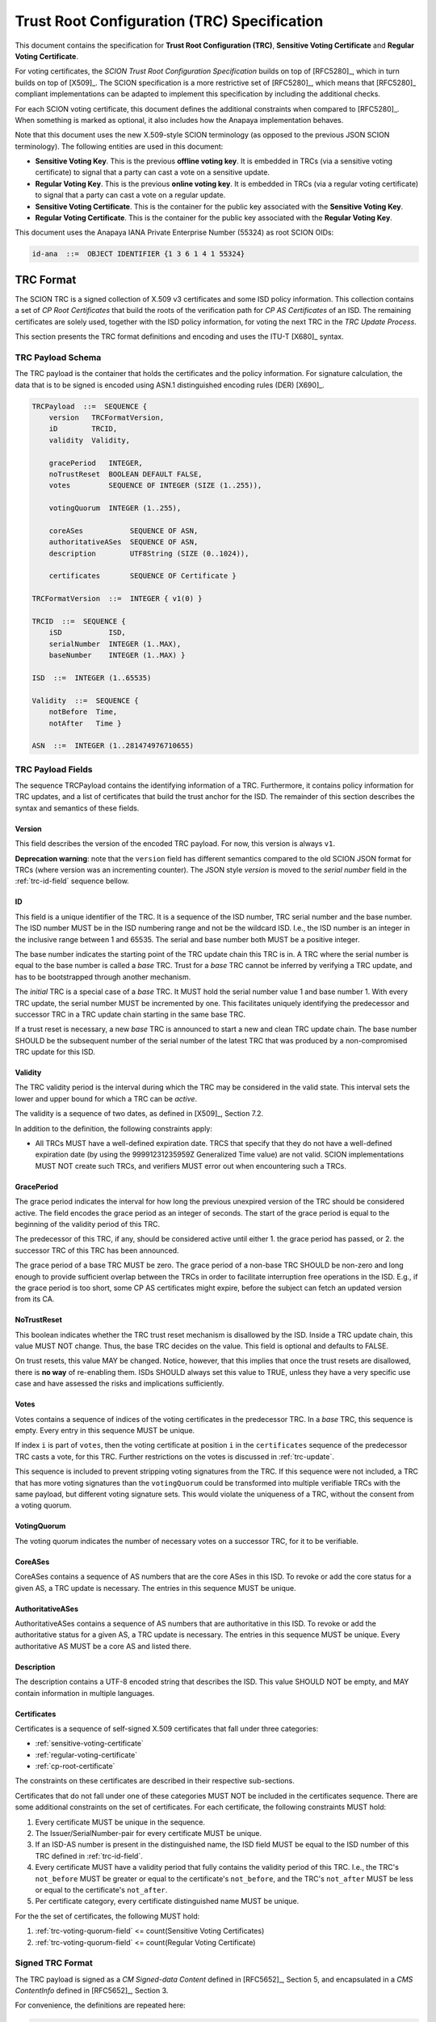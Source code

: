 ********************************************
Trust Root Configuration (TRC) Specification
********************************************

This document contains the specification for **Trust Root Configuration (TRC)**,
**Sensitive Voting Certificate** and **Regular Voting Certificate**.

For voting certificates, the *SCION Trust Root Configuration Specification*
builds on top of [RFC5280]_, which in turn builds on top of [X509]_. The SCION
specification is a more restrictive set of [RFC5280]_, which means that
[RFC5280]_ compliant implementations can be adapted to implement this
specification by including the additional checks.

For each SCION voting certificate, this document defines the additional
constraints when compared to [RFC5280]_. When something is marked as optional,
it also includes how the Anapaya implementation behaves.

Note that this document uses the new X.509-style SCION terminology (as opposed
to the previous JSON SCION terminology). The following entities are used in this
document:

- **Sensitive Voting Key**. This is the previous **offline voting key**. It is
  embedded in TRCs (via a sensitive voting certificate) to signal that a party
  can cast a vote on a sensitive update.
- **Regular Voting Key**. This is the previous **online voting key**. It is
  embedded in TRCs (via a regular voting certificate) to signal that a party can
  cast a vote on a regular update.
- **Sensitive Voting Certificate**. This is the container for the public key
  associated with the **Sensitive Voting Key**.
- **Regular Voting Certificate**. This is the container for the public key
  associated with the **Regular Voting Key**.

This document uses the Anapaya IANA Private Enterprise Number (55324) as root
SCION OIDs:

.. code-block:: text

    id-ana  ::=  OBJECT IDENTIFIER {1 3 6 1 4 1 55324}

.. _trc-format:

TRC Format
==========

The SCION TRC is a signed collection of X.509 v3 certificates and some ISD
policy information. This collection contains a set of *CP Root Certificates*
that build the roots of the verification path for *CP AS Certificates* of an
ISD. The remaining certificates are solely used, together with the ISD policy
information, for voting the next TRC in the *TRC Update Process*.

This section presents the TRC format definitions and encoding and uses the ITU-T
[X680]_ syntax.

TRC Payload Schema
------------------

The TRC payload is the container that holds the certificates and the policy
information. For signature calculation, the data that is to be signed is encoded
using ASN.1 distinguished encoding rules (DER) [X690]_.

.. code-block:: text

    TRCPayload  ::=  SEQUENCE {
        version   TRCFormatVersion,
        iD        TRCID,
        validity  Validity,

        gracePeriod   INTEGER,
        noTrustReset  BOOLEAN DEFAULT FALSE,
        votes         SEQUENCE OF INTEGER (SIZE (1..255)),

        votingQuorum  INTEGER (1..255),

        coreASes           SEQUENCE OF ASN,
        authoritativeASes  SEQUENCE OF ASN,
        description        UTF8String (SIZE (0..1024)),

        certificates       SEQUENCE OF Certificate }

    TRCFormatVersion  ::=  INTEGER { v1(0) }

    TRCID  ::=  SEQUENCE {
        iSD           ISD,
        serialNumber  INTEGER (1..MAX),
        baseNumber    INTEGER (1..MAX) }

    ISD  ::=  INTEGER (1..65535)

    Validity  ::=  SEQUENCE {
        notBefore  Time,
        notAfter   Time }

    ASN  ::=  INTEGER (1..281474976710655)


TRC Payload Fields
------------------

The sequence TRCPayload contains the identifying information of a TRC.
Furthermore, it contains policy information for TRC updates, and a list of
certificates that build the trust anchor for the ISD. The remainder of this
section describes the syntax and semantics of these fields.

.. _trc-version-field:

Version
^^^^^^^

This field describes the version of the encoded TRC payload. For now, this
version is always ``v1``.

**Deprecation warning**: note that the ``version`` field has different semantics
compared to the old SCION JSON format for TRCs (where version was an
incrementing counter). The JSON style `version` is moved to the `serial number`
field in the :ref:`trc-id-field` sequence bellow.

.. _trc-id-field:

ID
^^

This field is a unique identifier of the TRC. It is a sequence of the ISD
number, TRC serial number and the base number. The ISD number MUST be in the ISD
numbering range and not be the wildcard ISD. I.e., the ISD number is an integer
in the inclusive range between 1 and 65535. The serial and base number both
MUST be a positive integer.

The base number indicates the starting point of the TRC update chain this TRC
is in. A TRC where the serial number is equal to the base number is called a
*base* TRC. Trust for a *base* TRC cannot be inferred by verifying a TRC
update, and has to be bootstrapped through another mechanism.

The *initial* TRC is a special case of a *base* TRC. It MUST hold the serial
number value 1 and base number 1. With every TRC update, the serial number MUST
be incremented by one. This facilitates uniquely identifying the predecessor and
successor TRC in a TRC update chain starting in the same base TRC.

If a trust reset is necessary, a new *base* TRC is announced to start a new and
clean TRC update chain. The base number SHOULD be the subsequent number of the
serial number of the latest TRC that was produced by a non-compromised TRC
update for this ISD.

.. _trc-validity-field:

Validity
^^^^^^^^

The TRC validity period is the interval during which the TRC may be considered
in the valid state. This interval sets the lower and upper bound for which a TRC
can be *active*.

The validity is a sequence of two dates, as defined in [X509]_, Section 7.2.

In addition to the definition, the following constraints apply:

- All TRCs MUST have a well-defined expiration date. TRCS that specify that they
  do not have a well-defined expiration date (by using the 99991231235959Z
  Generalized Time value) are not valid. SCION implementations MUST NOT create
  such TRCs, and verifiers MUST error out when encountering such a
  TRCs.

.. _trc-grace-period-field:

GracePeriod
^^^^^^^^^^^

The grace period indicates the interval for how long the previous unexpired
version of the TRC should be considered active. The field encodes the grace
period as an integer of seconds. The start of the grace period is equal to the
beginning of the validity period of this TRC.

The predecessor of this TRC, if any, should be considered active until either 1.
the grace period has passed, or 2. the successor TRC of this TRC has been
announced.

The grace period of a base TRC MUST be zero. The grace period of a non-base TRC
SHOULD be non-zero and long enough to provide sufficient overlap between the
TRCs in order to facilitate interruption free operations in the ISD. E.g., if
the grace period is too short, some CP AS certificates might expire, before the
subject can fetch an updated version from its CA.

.. _trc-no-trust-reset-field:

NoTrustReset
^^^^^^^^^^^^

This boolean indicates whether the TRC trust reset mechanism is disallowed by
the ISD. Inside a TRC update chain, this value MUST NOT change. Thus, the base
TRC decides on the value. This field is optional and defaults to FALSE.

On trust resets, this value MAY be changed. Notice, however, that this implies
that once the trust resets are disallowed, there is **no way** of re-enabling
them. ISDs SHOULD always set this value to TRUE, unless they have a very
specific use case and have assessed the risks and implications sufficiently.

.. _trc-votes-field:

Votes
^^^^^

Votes contains a sequence of indices of the voting certificates in the
predecessor TRC. In a *base* TRC, this sequence is empty. Every entry in this
sequence MUST be unique.

If index ``i`` is part of ``votes``, then the voting certificate at position
``i`` in the ``certificates`` sequence of the predecessor TRC casts a vote, for
this TRC. Further restrictions on the votes is discussed in :ref:`trc-update`.

This sequence is included to prevent stripping voting signatures from the TRC.
If this sequence were not included, a TRC that has more voting signatures than
the ``votingQuorum`` could be transformed into multiple verifiable TRCs with the
same payload, but different voting signature sets. This would violate the
uniqueness of a TRC, without the consent from a voting quorum.

.. _trc-voting-quorum-field:

VotingQuorum
^^^^^^^^^^^^

The voting quorum indicates the number of necessary votes on a successor TRC,
for it to be verifiable.

.. _trc-core-ases-field:

CoreASes
^^^^^^^^

CoreASes contains a sequence of AS numbers that are the core ASes in this ISD.
To revoke or add the core status for a given AS, a TRC update is necessary. The
entries in this sequence MUST be unique.

.. _trc-authoritative-ases-field:

AuthoritativeASes
^^^^^^^^^^^^^^^^^

AuthoritativeASes contains a sequence of AS numbers that are authoritative in
this ISD. To revoke or add the authoritative status for a given AS, a TRC update
is necessary. The entries in this sequence MUST be unique. Every authoritative
AS MUST be a core AS and listed there.

.. _trc-description-field:

Description
^^^^^^^^^^^

The description contains a UTF-8 encoded string that describes the ISD. This
value SHOULD NOT be empty, and MAY contain information in multiple languages.

.. _trc-certificates-field:

Certificates
^^^^^^^^^^^^

Certificates is a sequence of self-signed X.509 certificates that fall under
three categories:

- :ref:`sensitive-voting-certificate`
- :ref:`regular-voting-certificate`
- :ref:`cp-root-certificate`

The constraints on these certificates are described in their respective
sub-sections.

Certificates that do not fall under one of these categories MUST NOT be included
in the certificates sequence. There are some additional constraints on the set
of certificates. For each certificate, the following constraints MUST hold:

#. Every certificate MUST be unique in the sequence.
#. The Issuer/SerialNumber-pair for every certificate MUST be unique.
#. If an ISD-AS number is present in the distinguished name, the ISD field MUST
   be equal to the ISD number of this TRC defined in :ref:`trc-id-field`.
#. Every certificate MUST have a validity period that fully contains the
   validity period of this TRC. I.e., the TRC's ``not_before`` MUST be greater
   or equal to the certificate's ``not_before``, and the TRC's ``not_after``
   MUST be less or equal to the certificate's ``not_after``.
#. Per certificate category, every certificate distinguished name MUST be
   unique.

For the the set of certificates, the following MUST hold:

#. :ref:`trc-voting-quorum-field` <= count(Sensitive Voting Certificates)
#. :ref:`trc-voting-quorum-field` <= count(Regular Voting Certificate)

.. _signed-trc-format:

Signed TRC Format
-----------------

The TRC payload is signed as a *CM Signed-data Content* defined in [RFC5652]_,
Section 5, and encapsulated in a *CMS ContentInfo* defined in [RFC5652]_,
Section 3.

For convenience, the definitions are repeated here:

.. code-block:: text

    ContentInfo ::= SEQUENCE {
        contentType ContentType,
        content [0] EXPLICIT ANY DEFINED BY contentType }

    ContentType ::= OBJECT IDENTIFIER

    SignedData  ::=  SEQUENCE {
        version               CMSVersion,
        digestAlgorithms      DigestAlgorithmIdentifiers,
        encapContentInfo      EncapsulatedContentInfo,
        certificates      [0] IMPLICIT CertificateSet OPTIONAL,
        crls              [1] IMPLICIT RevocationInfoChoices OPTIONAL,
        signerInfos           SignerInfos }

    DigestAlgorithmIdentifiers  ::=  SET OF DigestAlgorithmIdentifier

    SignerInfos  ::=  SET OF SignerInfo

    EncapsulatedContentInfo  ::=  SEQUENCE {
        eContentType      ContentType,
        eContent      [0] EXPLICIT OCTET STRING OPTIONAL }

    SignerInfo  ::=  SEQUENCE {
        version                 CMSVersion,
        sid                     SignerIdentifier,
        digestAlgorithm         DigestAlgorithmIdentifier,
        signedAttrs         [0] IMPLICIT SignedAttributes OPTIONAL,
        signatureAlgorithm      SignatureAlgorithmIdentifier,
        signature               SignatureValue,
        unsignedAttrs       [1] IMPLICIT UnsignedAttributes OPTIONAL }

    SignerIdentifier  ::=  CHOICE {
        issuerAndSerialNumber      IssuerAndSerialNumber,
        subjectKeyIdentifier   [0] SubjectKeyIdentifier }

    SignedAttributes  ::=  SET SIZE (1..MAX) OF Attribute

    UnsignedAttributes  ::=  SET SIZE (1..MAX) OF Attribute

    Attribute  ::=  SEQUENCE {
        attrType    OBJECT IDENTIFIER,
        attrValues  SET OF AttributeValue }

    AttributeValue  ::=  ANY

    SignatureValue  ::=  OCTET STRING

We build on top of the rules from [RFC5652]_ and add the following restrictions:

- The ``certificates`` field in ``SignedData`` is left empty. The certificate
  pool used to verify the TRC updates is based on the previous TRC.
- The ``eContentType`` is set to ``id-data``. The contents of the ``eContent``
  is the DER encoded `TRCPayload`, as specified above. This has the benefit that
  the format is backwards compatible with PKCS #7, as described in [RFC5652]_,
  Section 5.2.1.
- Because we do not include certificates in ``SignedData`` and choose
  ``id-data`` as the content type, the ``version`` in ``SignedData`` MUST be 1,
  as required by [RFC5652]_, Section 5.1.
- The ``SignerIdentifier`` MUST be the choice ``IssuerAndSerialNumber``, thus,
  ``version`` in ``SignerInfo`` MUST be 1, as required by [RFC5652]_, Section 5.3.
- The ``digestAlgorithm`` is implied by the ``signatureAlgorithm`` according to
  the :ref:`supported-algorithms`.
- The ``signatureAlgorithm`` MUST one of the listed :ref:`supported-algorithms`.

Anapaya software does not implement support for adding custom signed or unsigned
attributes.

.. _trc-update:

TRC Update
==========

TRC updates are split into two categories: Sensitive and regular updates. The
type of update is inferred from the information that is changed by the updated
TRC. Based on the category of the update, a different set of voters is
necessary to create a verifiable TRC update.

The following rules MUST hold for both update categories:

- The ``isd`` and ``baseNumber`` in the :ref:`trc-id-field` field MUST NOT
  change. - The ``serialNumber`` in the ``iD`` field MUST be incremented by one.
- The ``noTrustReset`` field MUST NOT change.
- There MUST only be votes cast that are authenticated by **Sensitive Voting
  Certificates** or **Regular Voting Certificates** present in the predecessor
  TRC. This means, the ``votes`` sequence MUST only contain indicies of the
  **Sensitive Voting Certificates** or **Regular Voting Certificates**.
- The number of votes MUST be greater than or equal to the ``votingQuorum`` of
  the predecessor TRC.
- Every **Sensitive Voting Certificate** and **Regular Voting Certificate**
  that is new in the TRC attaches a signature to the TRC. This is done to ensure
  the freshly included voting entity agrees with the contents of the TRC and
  being part of it.

In the context of a TRC update, we identify a certificate as *changing*, if the
certificate is part of the ``certificates`` sequence in the predecessor TRC, but
no longer part of the ``certificates`` sequence in the successor TRC, and
instead, there is a certificate of the same category and distinguished name in
the ``certificates`` of the successor TRC.

We identify a certificate as *new*, if there is no certificate of the same
category and distinguished name in the ``certificates`` of the predecessor TRC.

.. _regular-trc-update:

Regular TRC Update
------------------

A TRC update qualifies as a regular update, if all of the following restrictions
apply:

- The ``votingQuorum`` does not change.
- The ``coreASes`` section does not change.
- The ``authoritativeASes`` section does not change.
- The number of **Sensitive Voting Certificates**, **Regular Voting
  Certificates**, and **CP Root certificates** and their distinguished names
  does not change.
- The set of **Sensitive Voting Certificates** does not change.
- For every **Regular Voting Certificate** that changes, the **Regular Voting
  Certificate** in the predecessor TRC is part of the voters on the successor
  TRC.
- For every **CP Root Certificate** that changes, the **CP Root Certificate** in
  the predecessor TRC attaches a signature to the signed successor TRC.

In order for a regular TRC update to be verifiable, all votes MUST be cast by a
*Regular Voting Certificate*.

.. _sensitive-trc-update:

Sensitive TRC Update
---------------------

If a TRC update does not qualify as a regular update, it is considered a
sensitive update. In order for sensitive updates to be verifiable, all votes
MUST be cast by a **Sensitive Voting Certificate**.

.. _trc-update-verification:

TRC Update Verification
-----------------------

To verify a TRC update, the relying party first checks that the specified
:ref:`trc-update` are respected. Then, the relying party checks whether the
update is regular or sensitive. In case of a regular update, the relying party
checks that signatures for the changing certificates are present and verifiable.
Further, the relying party checks that all votes are cast by a **Regular Voting
Certificate**. In case of a sensitive update, the relying party checks that all
votes are cast by a **Sensitive Voting Certificate**. In both cases, the relying
party checks that all signatures are verifiable, and no superfluous signatures
are attached.

.. _trc-equality:

TRC Equality
============

For certain operations, we require an equality definition for TRCs. The signer
infos in the signed TRC are part of an unordered set, per [RFC5652]_. This
implies, that the signer infos can be reordered without affecting verification.

**Two TRCs are equal, if and only if their payloads are byte equal.**

This definition of equality is sufficient, because the payload defines exactly
which signatures need to be attached in the signed TRC. The required signature
for voting certificates are explicitly mentioned in the ``votes`` field of the
payload. The required signatures for *new* certificates is implied by the TRC
payload, and, in case of a TRC update, the predecessor payload.

CP Certification Path
=====================

The certification path of a **CP AS Certificate** starts in a **CP Root
Certificate**. The **CP Root Certificates** for a given ISD are distributed via
the TRC. When validating the certification path, the relying party must build
the correct set of **CP Root Certificates** as a trust anchor pool from the
available TRCs. Based on this pool, the relying party can select candidate
certification paths and verify them.

.. _trc-selection:

TRC Selection
-------------

To build the trust anchor pool, the right set of TRCs must be selected. This
depends on the time of verification. In the usual case, we want to verify a
control plane message, and thus, the time will be the current time. In some
special cases, i.e., for auditing, we might want to know if a signature was
verifiable at a given point in time.

The selection algorithm is described in pseudo-python code below:

.. code-block:: python

    def select_trust_anchors(trcs: Dict[(int,int), TRC], verification_time: int) -> Set[RootCert]:
        """
        Args:
            trcs: The dictionary mapping (serial number, base number) to the TRC for a given ISD.
            verification_time: The time of verification.

        Returns:
            The set of CP Root certificates that act as trust anchors.
        """
        # Find highest base number that has a TRC with a validity period
        # starting before verification time.
        base_nr = 1
        for trc in trcs.values():
            if trc.id.base_nr > base_nr and trc.validity.not_before <= verification_time:
                base_nr = trc.id.base_nr

        # Find TRC with highest serial number with the given base number and a
        # validity period starting before verification time.
        serial_nr = 1
        for trc in trcs[isd].values():
            if trc.id.base_nr != base_nr:
                continue
            if trc.id.serial_nr > serial_nr and trc.validity.not_before <= verification_time:
                serial_nr = trc.id.serial_nr

        candidate = trcs[(serial_nr, base_nr)]

        # If the verification time is not inside the validity period,
        # there is no valid set of trust anchors.
        if not candidate.validity.contains(verification_time):
            return set()

        # If the grace period has passed, only the certificates in that TRCs
        # may be used as trust anchors.
        if candidate.validity.not_before + candidate.grace_period < verification_time:
            return collect_trust_anchors(candidate)

        predecessor = trcs.get((serial_nr-1, base_nr))
        if not predecessor or predecessor.validity.not_after < verification_time:
            return collect_trust_anchors(candidate)

        return collect_trust_anchors(candidate) | collect_trust_anchors(predecessor)


    def collect_trust_anchors(trc: TRC) -> Set[RootCert]:
        """
        Args:
            trc: A TRC from which the CP Root Certificates shall be extracted.

        Returns:
            The set of CP Root certificates that act as trust anchors.
        """
        roots = set()
        for cert in trc.certificates:
            if not cert.basic_constraints.ca:
                continue
            roots.add(cert)
        return roots

Voting Certificate
==================

There are two types of voting certificates; The **Sensitive Voting Certificate**
and the **Regular Voting Certificates**. They authenticate public keys for
private keys that are allowed to cast votes in the TRC update process.

Both certificates are x.509 style certificates, in general follow the **CP
Certificates** format, with the exception that they are not required to include
the ``ISD-AS number`` in their distinguished name.

.. _sensitive-voting-certificate:

Sensitive Voting Certificate
----------------------------

**Sensitive Voting Certificates** state which keys are allowed to cast votes in
a sensitive update.

In X.509 terms, **Sensitive Voting Certificates** are *self-signed* end-entity
certificates (``issuer`` and ``subject`` are the same entity, and the key within
the certificate was used to sign it).

All constraints in :ref:`general-certificate-requirements` apply to **Sensitive
Voting Certificates**.

The recommended maximum validity period of a **Sensitive Voting Certificate** is
5 year.

Extension constraints
^^^^^^^^^^^^^^^^^^^^^

**Key usage**. If this extension is present, the ``digitalSignature`` and
``keyCertSign`` attribute MUST NOT be set.

**Extended key usage**. This extension MUST be present. The ``id-kp-serverAuth``
and ``id-kp-clientAuth`` purposes MUST NOT be set. The ``id-kp-sensitive``
and ``id-kp-timeStamping`` purpose MUST be set.

.. code-block:: text

    id-kp-sensitive AttributeType ::= {id-ana id-cppki(1) id-kp(3) 1}

**Basic constraints**. The extension SHOULD NOT be included. If it is included,
the ``cA`` component MUST be set to **FALSE**.

.. _regular-voting-certificate:

Regular Voting Certificate
--------------------------

**Regular Voting Certificates** state which keys are allowed to cast votes in a
regular update.

In X.509 terms, **Regular Voting Certificates** are *self-signed* end-entity
certificates (``issuer`` and ``subject`` are the same entity, and the key within
the certificate was used to sign it).

All constraints in :ref:`general-certificate-requirements` apply to **Regular
Voting Certificates**.

The recommended maximum validity period of a **Regular Voting Certificate** is 1
year.

Extension constraints
^^^^^^^^^^^^^^^^^^^^^

**Key usage**. If this extension is present, the ``digitalSignature`` and
``keyCertSign`` attribute MUST NOT be set.

**Extended key usage**. This extension MUST be present. The ``id-kp-serverAuth``
and ``id-kp-clientAuth`` purposes MUST NOT be set. The ``id-kp-regulars``
and ``id-kp-timeStamping`` purpose MUST be set.

.. code-block:: text

    id-kp-regular AttributeType ::= {id-ana id-cppki(1) id-kp(3) 2}

**Basic constraints**. The extension SHOULD NOT be included. If it is included,
the ``cA`` component MUST be set to **FALSE**.

.. _supported-algorithms:

Supported Algorithms
====================

See :ref:`certificate-signature` for information about supported algorithms.
In this section we only list the TRC-specific aspects.

The Signed-data of the signed TRC format follows [RFC8419]_, Section 3.1.

For convenience, we list the implied rules here:

- The ``SignedData`` ``digestAlgorithms`` field SHOULD include id-sha512, and
  the algorithm parameters field MUST be absent.
- The ``SignerInfo`` ``digestAlgorithm`` field MUST be id-sha512, and the
  algorithm parameters field MUST be absent.
- The ``SignerInfo`` ``signedAttributes`` MUST include the message-digest as
  specified in [RFC5652]_, Section 11.2. The message-digest attribute MUST
  contain the message digest computed over the ``eContent`` value using SHA-512.
- The ``SignerInfo`` ``signatureAlgorithm`` field MUST contain
  ``ecdsa-with-SHA512`` (see [RFC5758]_, Section 3.2), and the algorithm
  parameters field MUST be absent.
- The ``SignerInfo`` signature field contains the octet string resulting from
  the private key signing operation.


Further, the identifiers are repeated here:

.. code-block:: text

    sigAlg-ecdsa      ALGORITHM         ::= { OID ecdsa-with-SHA512 }
    ecdsa-with-SHA512 OBJECT IDENTIFIER ::= { iso(1) member-body(2)
        us(840) ansi-X9-62(10045) signatures(4) ecdsa-with-SHA2(3) 4 }
    hashAlg-SHA-512   ALGORITHM         ::= { OID id-sha512 }
    id-sha512         OBJECT IDENTIFIER ::= { 2 16 840 1 101 3 4 2 3 }

Anapaya software always includes ``id-sha512`` in the ``SignedData``
``digestAlgorithms`` field, as implementations MAY fail to validate signatures
that use a digest algorithm that is not included in this set.
